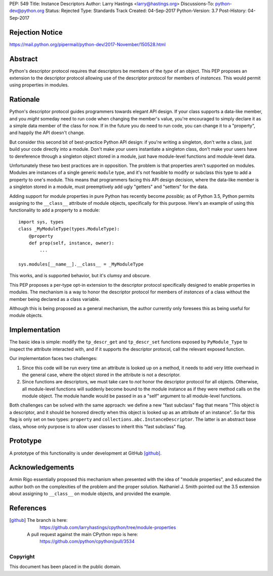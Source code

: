PEP: 549
Title: Instance Descriptors
Author: Larry Hastings <larry@hastings.org>
Discussions-To: python-dev@python.org
Status: Rejected
Type: Standards Track
Created: 04-Sep-2017
Python-Version: 3.7
Post-History: 04-Sep-2017


Rejection Notice
================

https://mail.python.org/pipermail/python-dev/2017-November/150528.html

Abstract
========

Python's descriptor protocol requires that descriptors
be members of the *type* of an object.  This PEP proposes
an extension to the descriptor protocol allowing use of
the descriptor protocol for members of *instances.*  This
would permit using properties in modules.

Rationale
=========

Python's descriptor protocol guides programmers towards
elegant API design.  If your class supports a data-like
member, and you *might* someday need to run code when
changing the member's value, you're encouraged to
simply declare it as a simple data member of the class
for now.  If in the future you do need to run code, you
can change it to a "property", and happily the API doesn't
change.

But consider this second bit of best-practice Python API design:
if you're writing a singleton, don't write a class, just build
your code directly into a module.  Don't make your users
instantiate a singleton class, don't make your users have to
dereference through a singleton object stored in a module,
just have module-level functions and module-level data.

Unfortunately these two best practices are in opposition.
The problem is that properties aren't supported on modules.
Modules are instances of a single generic ``module`` type,
and it's not feasible to modify or subclass this type to add
a property to one's module.  This means that programmers
facing this API design decision, where the data-like member
is a singleton stored in a module, must preemptively add
ugly "getters" and "setters" for the data.

Adding support for module properties in pure Python has recently
become *possible;*
as of Python 3.5, Python permits assigning to the ``__class__``
attribute of module objects, specifically for this purpose.  Here's
an example of using this functionality to add a property to a module::

    import sys, types
    class _MyModuleType(types.ModuleType):
        @property
        def prop(self, instance, owner):
            ...

    sys.modules[__name__].__class__ = _MyModuleType

This works, and is supported behavior, but it's clumsy and obscure.

This PEP proposes a per-type opt-in extension to the descriptor
protocol specifically designed to enable properties in modules.
The mechanism is a way to honor the descriptor protocol for
members of *instances* of a class without the member being declared
as a class variable.

Although this is being proposed as a general mechanism, the author
currently only foresees this as being useful for module objects.

Implementation
==============

The basic idea is simple: modify the ``tp_descr_get`` and ``tp_descr_set``
functions exposed by ``PyModule_Type`` to inspect the attribute interacted
with, and if it supports the descriptor protocol, call the relevant
exposed function.

Our implementation faces two challenges:

1. Since this code will be run every time an attribute is looked up on a
   method, it needs to add very little overhead in the general case,
   where the object stored in the attribute is not a descriptor.

2. Since functions are descriptors, we must take care to *not* honor
   the descriptor protocol for all objects.  Otherwise, all module-level
   functions will suddenly become bound to the module instance as if
   they were method calls on the module object.  The module handle would
   be passed in as a "self" argument to all module-level functions.

Both challenges can be solved with the same approach: we define a new
"fast subclass" flag that means "This object is a descriptor, and it
should be honored directly when this object is looked up as an
attribute of an instance".  So far this flag is only set on two
types: ``property`` and ``collections.abc.InstanceDescriptor``.
The latter is an abstract base class, whose only purpose is
to allow user classes to inherit this "fast subclass" flag.

Prototype
=========

A prototype of this functionality is under development
at GitHub [github]_.

Acknowledgements
================

Armin Rigo essentially proposed this mechanism when presented
with the idea of "module properties", and educated the author
both on the complexities of the problem and the proper solution.
Nathaniel J. Smith pointed out the 3.5 extension about assigning
to ``__class__`` on module objects, and provided the example.

References
==========

.. [github]
   The branch is here:
       https://github.com/larryhastings/cpython/tree/module-properties
   A pull request against the main CPython repo is here:
       https://github.com/python/cpython/pull/3534

Copyright
---------

This document has been placed in the public domain.
